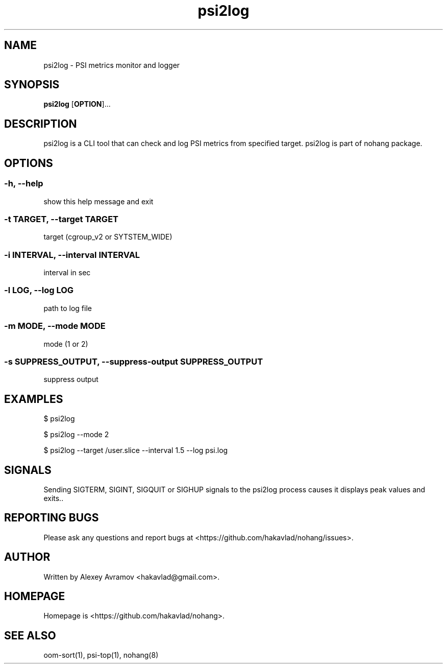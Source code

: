 .\" Automatically generated by Pandoc 1.17.2
.\"
.TH "psi2log" "1" "" "" "General Commands Manual"
.hy
.SH NAME
.PP
psi2log \- PSI metrics monitor and logger
.SH SYNOPSIS
.PP
\f[B]psi2log\f[] [\f[B]OPTION\f[]]...
.SH DESCRIPTION
.PP
psi2log is a CLI tool that can check and log PSI metrics from specified
target.
psi2log is part of nohang package.
.SH OPTIONS
.SS \-h, \-\-help
.PP
show this help message and exit
.SS \-t TARGET, \-\-target TARGET
.PP
target (cgroup_v2 or SYTSTEM_WIDE)
.SS \-i INTERVAL, \-\-interval INTERVAL
.PP
interval in sec
.SS \-l LOG, \-\-log LOG
.PP
path to log file
.SS \-m MODE, \-\-mode MODE
.PP
mode (1 or 2)
.SS \-s SUPPRESS_OUTPUT, \-\-suppress\-output SUPPRESS_OUTPUT
.PP
suppress output
.SH EXAMPLES
.PP
$ psi2log
.PP
$ psi2log \-\-mode 2
.PP
$ psi2log \-\-target /user.slice \-\-interval 1.5 \-\-log psi.log
.SH SIGNALS
.PP
Sending SIGTERM, SIGINT, SIGQUIT or SIGHUP signals to the psi2log
process causes it displays peak values and exits..
.SH REPORTING BUGS
.PP
Please ask any questions and report bugs at
<https://github.com/hakavlad/nohang/issues>.
.SH AUTHOR
.PP
Written by Alexey Avramov <hakavlad@gmail.com>.
.SH HOMEPAGE
.PP
Homepage is <https://github.com/hakavlad/nohang>.
.SH SEE ALSO
.PP
oom\-sort(1), psi\-top(1), nohang(8)
